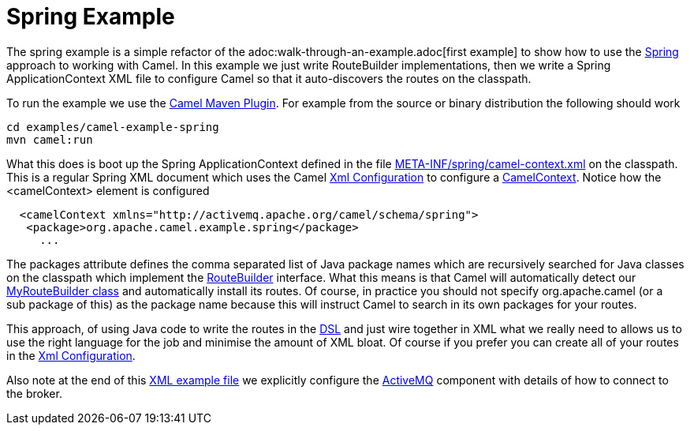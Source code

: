 = Spring Example

The spring example is a simple refactor of the
adoc:walk-through-an-example.adoc[first example] to show how to use the
xref:spring.adoc[Spring] approach to working with Camel. In this example
we just write RouteBuilder implementations, then we write a Spring
ApplicationContext XML file to configure Camel so that it auto-discovers
the routes on the classpath.

To run the example we use the xref:camel-maven-plugin.adoc[Camel Maven
Plugin]. For example from the source or binary distribution the
following should work

[source,shell]
----
cd examples/camel-example-spring
mvn camel:run
----

What this does is boot up the Spring ApplicationContext defined in the
file
https://github.com/apache/camel/blob/master/examples/camel-example-spring/src/main/resources/META-INF/spring/camel-context.xml[META-INF/spring/camel-context.xml]
on the classpath. This is a regular Spring XML document which uses the
Camel link:xml-configuration.html[Xml Configuration] to configure a
link:camelcontext.html[CamelContext]. Notice how the <camelContext>
element is configured

[source,syntaxhighlighter-pre]
----
  <camelContext xmlns="http://activemq.apache.org/camel/schema/spring">
   <package>org.apache.camel.example.spring</package>
     ...
----

The packages attribute defines the comma separated list of Java package
names which are recursively searched for Java classes on the classpath
which implement the xref:route-builder.adoc[RouteBuilder] interface. What
this means is that Camel will automatically detect our
https://github.com/apache/camel/blob/master/examples/camel-example-spring/src/main/java/org/apache/camel/example/spring/MyRouteBuilder.java[MyRouteBuilder
class] and automatically install its routes. Of course, in practice you
should not specify org.apache.camel (or a sub package of this) as the
package name because this will instruct Camel to search in its own
packages for your routes.

This approach, of using Java code to write the routes in the
xref:dsl.adoc[DSL] and just wire together in XML what we really need to
allows us to use the right language for the job and minimise the amount
of XML bloat. Of course if you prefer you can create all of your routes
in the xref:xml-configuration.adoc[Xml Configuration].

Also note at the end of this
https://github.com/apache/camel/blob/master/examples/camel-example-spring/src/main/resources/META-INF/spring/camel-context.xml[XML
example file] we explicitly configure the xref:components::activemq-component.adoc[ActiveMQ]
component with details of how to connect to the broker.

